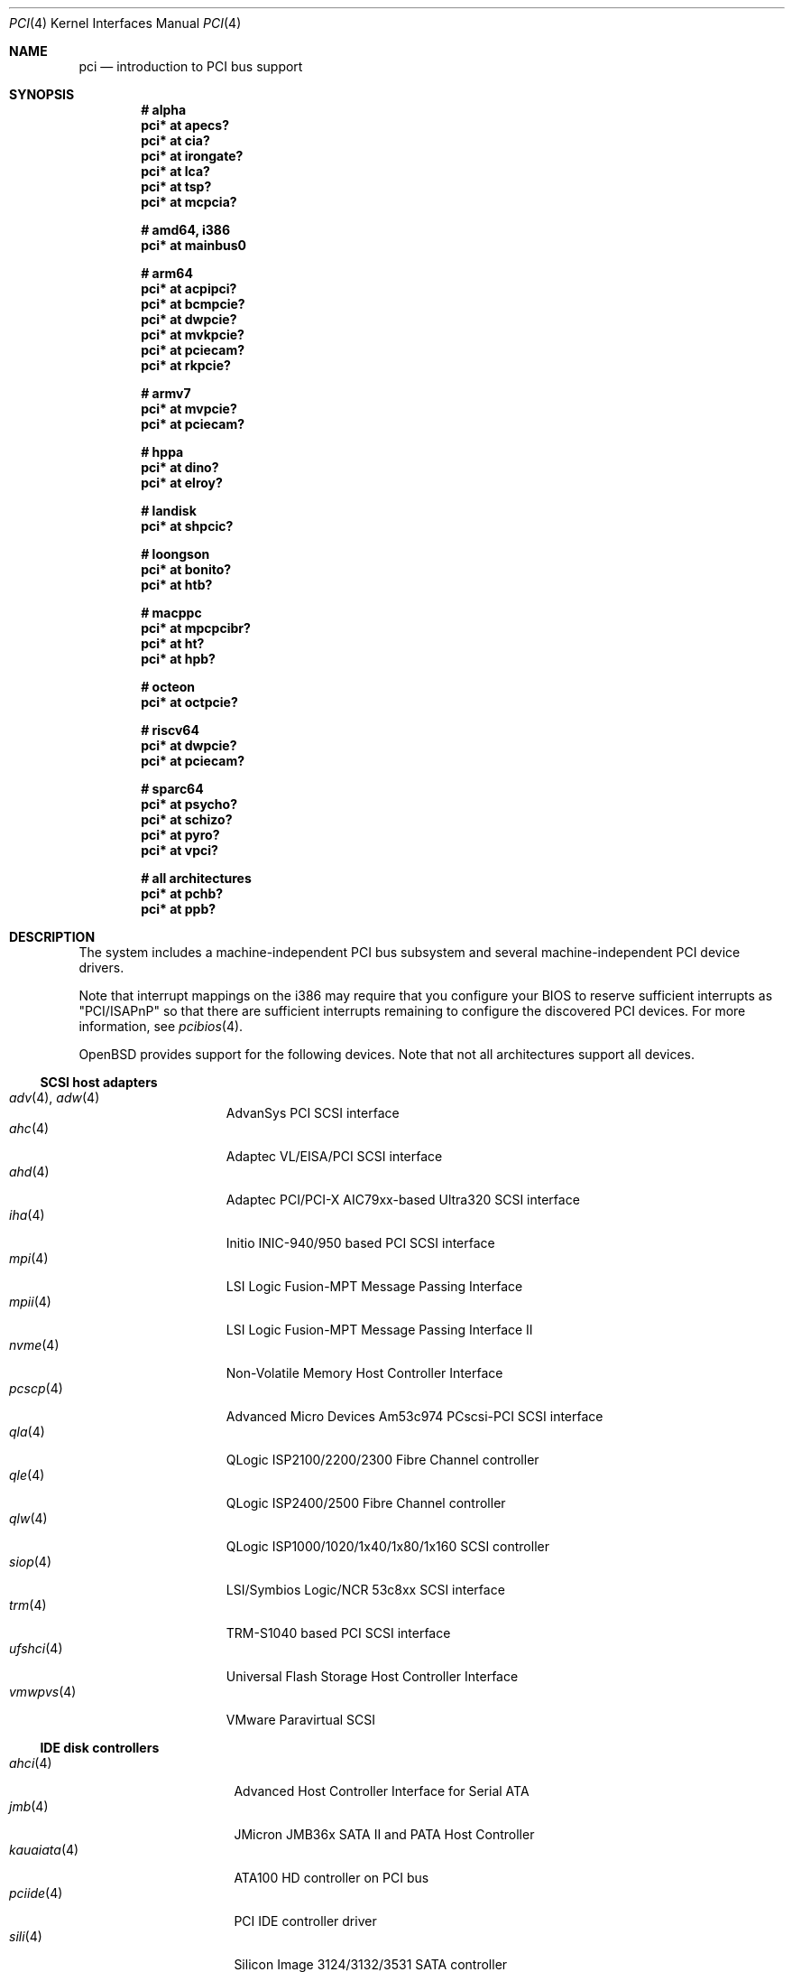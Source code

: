 .\"	$OpenBSD: pci.4,v 1.408 2024/11/03 06:39:36 jmc Exp $
.\"	$NetBSD: pci.4,v 1.29 2000/04/01 00:32:23 tsarna Exp $
.\"
.\" Copyright (c) 2000 Theo de Raadt.  All rights reserved.
.\" Copyright (c) 1997 Jason R. Thorpe.  All rights reserved.
.\" Copyright (c) 1997 Jonathan Stone
.\" All rights reserved.
.\"
.\" Redistribution and use in source and binary forms, with or without
.\" modification, are permitted provided that the following conditions
.\" are met:
.\" 1. Redistributions of source code must retain the above copyright
.\"    notice, this list of conditions and the following disclaimer.
.\" 2. Redistributions in binary form must reproduce the above copyright
.\"    notice, this list of conditions and the following disclaimer in the
.\"    documentation and/or other materials provided with the distribution.
.\" 3. All advertising materials mentioning features or use of this software
.\"    must display the following acknowledgements:
.\"      This product includes software developed by Jonathan Stone
.\" 4. The name of the author may not be used to endorse or promote products
.\"    derived from this software without specific prior written permission
.\"
.\" THIS SOFTWARE IS PROVIDED BY THE AUTHOR ``AS IS'' AND ANY EXPRESS OR
.\" IMPLIED WARRANTIES, INCLUDING, BUT NOT LIMITED TO, THE IMPLIED WARRANTIES
.\" OF MERCHANTABILITY AND FITNESS FOR A PARTICULAR PURPOSE ARE DISCLAIMED.
.\" IN NO EVENT SHALL THE AUTHOR BE LIABLE FOR ANY DIRECT, INDIRECT,
.\" INCIDENTAL, SPECIAL, EXEMPLARY, OR CONSEQUENTIAL DAMAGES (INCLUDING, BUT
.\" NOT LIMITED TO, PROCUREMENT OF SUBSTITUTE GOODS OR SERVICES; LOSS OF USE,
.\" DATA, OR PROFITS; OR BUSINESS INTERRUPTION) HOWEVER CAUSED AND ON ANY
.\" THEORY OF LIABILITY, WHETHER IN CONTRACT, STRICT LIABILITY, OR TORT
.\" (INCLUDING NEGLIGENCE OR OTHERWISE) ARISING IN ANY WAY OUT OF THE USE OF
.\" THIS SOFTWARE, EVEN IF ADVISED OF THE POSSIBILITY OF SUCH DAMAGE.
.\"
.Dd $Mdocdate: November 3 2024 $
.Dt PCI 4
.Os
.Sh NAME
.Nm pci
.Nd introduction to PCI bus support
.Sh SYNOPSIS
.Cd "# alpha"
.Cd "pci* at apecs?"
.Cd "pci* at cia?"
.Cd "pci* at irongate?"
.Cd "pci* at lca?"
.Cd "pci* at tsp?"
.Cd "pci* at mcpcia?"
.Pp
.Cd "# amd64, i386"
.Cd "pci* at mainbus0"
.Pp
.Cd "# arm64"
.Cd "pci* at acpipci?"
.Cd "pci* at bcmpcie?"
.Cd "pci* at dwpcie?"
.Cd "pci* at mvkpcie?"
.Cd "pci* at pciecam?"
.Cd "pci* at rkpcie?"
.Pp
.Cd "# armv7"
.Cd "pci* at mvpcie?"
.Cd "pci* at pciecam?"
.Pp
.Cd "# hppa"
.Cd "pci* at dino?"
.Cd "pci* at elroy?"
.Pp
.Cd "# landisk"
.Cd "pci* at shpcic?"
.Pp
.Cd "# loongson"
.Cd "pci* at bonito?"
.Cd "pci* at htb?"
.Pp
.Cd "# macppc"
.Cd "pci* at mpcpcibr?"
.Cd "pci* at ht?"
.Cd "pci* at hpb?"
.Pp
.Cd "# octeon"
.Cd "pci* at octpcie?"
.Pp
.Cd "# riscv64"
.Cd "pci* at dwpcie?"
.Cd "pci* at pciecam?"
.Pp
.Cd "# sparc64"
.Cd "pci* at psycho?"
.Cd "pci* at schizo?"
.Cd "pci* at pyro?"
.Cd "pci* at vpci?"
.Pp
.Cd "# all architectures"
.Cd "pci* at pchb?"
.Cd "pci* at ppb?"
.Sh DESCRIPTION
The system includes a machine-independent PCI bus subsystem and
several machine-independent PCI device drivers.
.Pp
Note that interrupt mappings on the i386 may require that you configure
your BIOS to reserve sufficient interrupts as "PCI/ISAPnP" so that there
are sufficient interrupts remaining to configure the discovered PCI
devices.
For more information, see
.Xr pcibios 4 .
.Pp
.Ox
provides support for the following devices.
Note that not all architectures support all devices.
.Ss SCSI host adapters
.Bl -tag -width 10n -offset ind -compact
.It Xr adv 4 , Xr adw 4
AdvanSys PCI SCSI interface
.It Xr ahc 4
Adaptec VL/EISA/PCI SCSI interface
.It Xr ahd 4
Adaptec PCI/PCI-X AIC79xx-based Ultra320 SCSI interface
.It Xr iha 4
Initio INIC-940/950 based PCI SCSI interface
.It Xr mpi 4
LSI Logic Fusion-MPT Message Passing Interface
.It Xr mpii 4
LSI Logic Fusion-MPT Message Passing Interface II
.It Xr nvme 4
Non-Volatile Memory Host Controller Interface
.It Xr pcscp 4
Advanced Micro Devices Am53c974 PCscsi-PCI SCSI interface
.It Xr qla 4
QLogic ISP2100/2200/2300 Fibre Channel controller
.It Xr qle 4
QLogic ISP2400/2500 Fibre Channel controller
.It Xr qlw 4
QLogic ISP1000/1020/1x40/1x80/1x160 SCSI controller
.It Xr siop 4
LSI/Symbios Logic/NCR 53c8xx SCSI interface
.It Xr trm 4
TRM-S1040 based PCI SCSI interface
.It Xr ufshci 4
Universal Flash Storage Host Controller Interface
.It Xr vmwpvs 4
VMware Paravirtual SCSI
.El
.Ss IDE disk controllers
.Bl -tag -width "kauaiata(4)" -offset ind -compact
.It Xr ahci 4
Advanced Host Controller Interface for Serial ATA
.It Xr jmb 4
JMicron JMB36x SATA II and PATA Host Controller
.It Xr kauaiata 4
ATA100 HD controller on PCI bus
.It Xr pciide 4
PCI IDE controller driver
.It Xr sili 4
Silicon Image 3124/3132/3531 SATA controller
.El
.Ss RAID and cache controllers
.Bl -tag -width 10n -offset ind -compact
.It Xr aac 4
Adaptec SAS/SATA/SCSI RAID controller
.It Xr ami 4
American Megatrends Inc. MegaRAID PATA/SATA/SCSI RAID controller
.It Xr arc 4
Areca Technology Corporation SAS/SATA RAID controller
.It Xr cac 4
Compaq Smart Array 2/3/4 SCSI RAID controller
.It Xr ciss 4
Compaq Smart Array SAS/SATA/SCSI RAID controller
.It Xr gdt 4
ICP-Vortex and Intel GDT SATA/SCSI RAID controller
.It Xr ips 4
IBM SATA/SCSI ServeRAID controller
.It Xr mfi 4
LSI Logic & Dell MegaRAID SAS RAID controller
.It Xr mfii 4
LSI Logic MegaRAID SAS Fusion RAID controller
.It Xr twe 4
3ware 5000/6000/7000/8000 series PATA/SATA RAID controller
.El
.Ss Wired network interfaces
.Bl -tag -width 10n -offset ind -compact
.It Xr age 4
Attansic L1 10/100/1Gb Ethernet device
.It Xr alc 4
Atheros AR813x/AR815x/AR816x/AR817x 10/100/1Gb Ethernet device
.It Xr ale 4
Atheros AR8121/AR8113/AR8114 10/100/1Gb Ethernet device
.It Xr aq 4
Aquantia AQC1xx 1Gb/2.5Gb/5Gb/10Gb PCIe Ethernet device
.It Xr bce 4
Broadcom BCM4401 10/100 Ethernet device
.It Xr bge 4
Broadcom BCM57xx/BCM590x 10/100/1Gb Ethernet device
.It Xr bnx 4
Broadcom NetXtreme II 10/100/1Gb Ethernet device
.It Xr bnxt 4
Broadcom NetXtreme-C/E 10Gb/25Gb/40Gb/50Gb Ethernet device
.It Xr cas 4
Sun Cassini 10/100/1Gb Ethernet device
.It Xr dc 4
DEC/Intel 21140/21142/21143/21145 and clones 10/100 Ethernet device
.It Xr de 4
DEC DC21x4x (Tulip) 10/100 Ethernet device
.It Xr dwqe 4
Synopsys DesignWare Ethernet Quality-of-Service Controller
.It Xr em 4
Intel PRO/1000 10/100/1Gb Ethernet device
.It Xr ep 4
3Com EtherLink III and Fast EtherLink III 10/100 Ethernet device
.It Xr epic 4
SMC 83C170 (EPIC/100) 10/100 Ethernet device
.It Xr et 4
Agere/LSI ET1310 10/100/1Gb Ethernet device
.It Xr fxp 4
Intel EtherExpress PRO/100 10/100 Ethernet device
.It Xr gem 4
GEM 10/100/1Gb Ethernet device
.It Xr hme 4
Sun Happy Meal 10/100 Ethernet device
.It Xr iavf 4
Intel Ethernet Adaptive Virtual Function device
.It Xr igc 4
Intel I225/I226 1Gb/2.5Gb Ethernet device
.It Xr ix 4
Intel 82598/82599/X540/X550 PCI Express 100/1Gb/10Gb Ethernet device
.It Xr ixgb 4
Intel PRO/10GbE 10Gb Ethernet device
.It Xr ixl 4
Intel Ethernet 700 series Ethernet device
.It Xr ixv 4
Intel 10Gb Ethernet virtual function device
.It Xr jme 4
JMicron JMC25x/JMC26x 10/100/1Gb Ethernet device
.It Xr lge 4
Level 1 LXT1001 NetCellerator PCI 1Gb Ethernet device
.It Xr lii 4
Attansic L2 10/100 Ethernet device
.It Xr mcx 4
Mellanox 5th generation Ethernet device
.It Xr msk 4
Marvell Yukon-2 10/100/1Gb Ethernet device
.It Xr mtd 4
Myson Technology MTD800/MTD803/MTD891 10/100/1Gb Ethernet device
.It Xr myx 4
Myricom Myri-10G PCI Express 10Gb Ethernet device
.It Xr ne 4
NE2000 and compatible 10/100 Ethernet device
.It Xr nep 4
Sun Neptune 10Gb Ethernet device
.It Xr nfe 4
NVIDIA nForce MCP 10/100/1Gb Ethernet device
.It Xr ngbe 4
WangXun WX1860 PCI Express 10/100/1Gb Ethernet device
.It Xr nge 4
National Semiconductor PCI 10/100/1Gb Ethernet device
.It Xr oce 4
Emulex OneConnect 10Gb Ethernet device
.It Xr pcn 4
AMD PCnet-PCI 10/100 Ethernet device
.It Xr re 4
Realtek 8139C+/8169/816xS/811xS/8168/810xE 10/100/1Gb Ethernet device
.It Xr rge 4
Realtek 8125/8125B/8126 PCI Express 10/100/1Gb/2.5Gb/5Gb Ethernet device
.It Xr rl 4
Realtek 8129/8139 10/100 Ethernet device
.It Xr se 4
SiS 190/191 10/100/1Gb Ethernet device
.It Xr sf 4
Adaptec AIC-6915 "Starfire" PCI 10/100 Ethernet device
.It Xr sis 4
SiS 900, SiS 7016, and NS DP83815/6 10/100 Ethernet device
.It Xr sk 4
SysKonnect XMAC II and Marvell Yukon 10/100/1Gb Ethernet device
.It Xr ste 4
Sundance Technologies ST201 10/100 Ethernet device
.It Xr stge 4
Sundance/Tamarack TC9021 1Gb Ethernet device
.It Xr tht 4
Tehuti Networks 10Gb Ethernet device
.It Xr ti 4
Alteon Networks Tigon I and II 1Gb Ethernet device
.It Xr tl 4
Texas Instruments ThunderLAN 10/100 Ethernet device
.It Xr txp 4
3Com 3XP Typhoon/Sidewinder (3CR990) 10/100 Ethernet device
.It Xr vge 4
VIA Velocity 10/100/1Gb Ethernet device
.It Xr vic 4
VMware VMXnet Virtual Interface Controller device
.It Xr vmx 4
VMware VMXNET3 Virtual Interface Controller device
.It Xr vr 4
VIA Rhine I/II/III 10/100 Ethernet device
.It Xr vte 4
RDC R6040 10/100 Ethernet device
.It Xr wb 4
Winbond W89C840F 10/100 Ethernet device
.It Xr xge 4
Neterion Xframe/Xframe II 10Gb Ethernet device
.It Xr xl 4
3Com EtherLink XL and Fast EtherLink XL 10/100 Ethernet device
.El
.Ss Wireless network interfaces
.Bl -tag -width 10n -offset ind -compact
.It Xr acx 4
TI ACX100/ACX111 IEEE 802.11a/b/g wireless network device
.It Xr an 4
Aironet Communications 4500/4800 IEEE 802.11FH/b wireless network device
.It Xr ath 4
Atheros IEEE 802.11a/b/g wireless network device with GPIO
.It Xr athn 4
Atheros IEEE 802.11a/b/g/n wireless network device
.It Xr atw 4
ADMtek ADM8211 IEEE 802.11b wireless network device
.It Xr bwfm 4
Broadcom and Cypress IEEE 802.11a/ac/ax/b/g/n wireless network device
.It Xr bwi 4
Broadcom AirForce IEEE 802.11b/g wireless network device
.It Xr ipw 4
Intel PRO/Wireless 2100 IEEE 802.11b wireless network device
.It Xr iwi 4
Intel
PRO/Wireless 2200BG/2225BG/2915ABG IEEE 802.11a/b/g wireless network device
.It Xr iwn 4
Intel WiFi Link and Centrino IEEE 802.11a/b/g/n wireless network device
.It Xr iwm 4
Intel 7000/8000/9000 IEEE 802.11a/ac/b/g/n wireless network device
.It Xr iwx 4
Intel AX200/AX201/AX210/AX211 IEEE 802.11a/ac/ax/b/g/n wireless network device
.It Xr malo 4
Marvell Libertas IEEE 802.11b/g wireless network device
.It Xr pgt 4
Conexant/Intersil Prism GT Full-MAC IEEE 802.11a/b/g wireless network device
.It Xr qwx 4
Qualcomm IEEE 802.11a/ac/ax/b/g/n wireless network device
.It Xr ral 4
Ralink Technology/MediaTek IEEE 802.11a/b/g/n wireless network device
.It Xr rtw 4
Realtek RTL8180L IEEE 802.11b wireless network device
.It Xr rtwn 4
Realtek RTL8188CE/RTL8188EE/RTL8192CE/RTL8723AE PCIe IEEE 802.11b/g/n wireless
network device
.It Xr wi 4
WaveLAN/IEEE, PRISM 2-3, and Spectrum24 IEEE 802.11b wireless network
device
.It Xr wpi 4
Intel PRO/Wireless 3945ABG IEEE 802.11a/b/g wireless network device
.El
.Ss Cryptography accelerators
.Bl -tag -width 10n -offset ind -compact
.It Xr ccp 4
AMD cryptographic co-processor
.It Xr glxsb 4
Geode LX Security Block crypto accelerator
.El
.Ss Serial interfaces
.Bl -tag -width 10n -offset ind -compact
.It Xr cy 4
Cyclades Cyclom-4Y, -8Y, and -16Y asynchronous serial communications devices
.It Xr cz 4
Cyclades-Z series multi-port serial adapter device
.It Xr puc 4
PCI
.Dq universal
communications card driver
.El
.Ss Display adapters
.Bl -tag -width 10n -offset ind -compact
.It Xr astfb 4
Aspeed BMC frame buffer
.It Xr gfxp 4
accelerated color frame buffer
.It Xr ifb 4
inextricable frame buffer
.It Xr machfb 4
accelerated color frame buffer
.It radeonfb 4
accelerated color frame buffer
.It Xr raptor 4
accelerated color frame buffer
.It Xr sisfb 4
SiS 315 Pro frame buffer
.It Xr smfb 4
Silicon Motion frame buffer
.It Xr sti 4
HP Standard Text Interface
.It Xr tga 4
DECchip 21030 (TGA) graphics driver
.It Xr vga 4
VGA graphics cards
.It Xr vgafb 4
VGA frame buffer
.El
.Ss Audio devices
.Bl -tag -width 10n -offset ind -compact
.It Xr auacer 4
Acer Labs I/O Controller Hub integrated AC'97 audio device
.It Xr auglx 4
AMD Geode LX CS5536 integrated AC'97 audio device
.It Xr auich 4
Intel ICH integrated AC'97 audio device
.It Xr auixp 4
ATI SB200/SB300/SB400/SB600 integrated AC'97 audio device
.It Xr autri 4
Trident 4DWAVE-DX/NX, SiS 7018, ALi M5451 audio device
.It Xr auvia 4
VIA VT82C686A/VT8233/VT8235/VT8237 integrated AC'97 audio device
.It Xr azalia 4
generic High Definition Audio device
.It Xr clcs 4
Cirrus Logic CS4280/CS4610/CS4615 audio device
.It Xr clct 4
Cirrus Logic CS4281 audio device
.It Xr cmpci 4
C-Media CMI8338/CMI8738/CMI8768 PCI audio device
.It Xr eap 4
Ensoniq AudioPCI audio device
.It Xr emu 4
Creative Labs SBLive!, PCI 512, and Audigy audio device
.It Xr envy 4
VIA Envy24 audio device
.It Xr esa 4
ESS Technology Allegro-1/Maestro-3 family audio device
.It Xr eso 4
ESS Technology Solo-1 PCI AudioDrive audio device
.It Xr fms 4
Forte Media FM801 audio device
.It Xr maestro 4
ESS Maestro 1 and 2 audio device
.It Xr neo 4
NeoMagic 256AV/ZX audio device
.It Xr sv 4
S3 SonicVibes audio device
.It Xr yds 4
Yamaha DS-XG audio device
.El
.Ss Time receiver devices
.Bl -tag -width 10n -offset ind -compact
.It Xr mbg 4
Meinberg Funkuhren timedelta sensor
.El
.Ss Radio receiver devices
.Bl -tag -width 10n -offset ind -compact
.It Xr fms 4
Forte Media FM801 audio device
.El
.Ss Hardware Sensors
.Bl -tag -width 10n -offset ind -compact
.It Xr berkwdt 4
Berkshire Products watchdog timer device
.It Xr geodesc 4
Geode SC1100/SCx200 IAOC watchdog timer device
.It Xr ichwdt 4
Intel 6300ESB ICH watchdog timer device
.It Xr itherm 4
Intel 3400 temperature sensor
.It Xr kate 4
AMD K8 temperature sensor
.It Xr km 4
AMD K10 temperature sensor
.It Xr ksmn 4
AMD K17 temperature sensor over SMN
.It Xr pchtemp 4
Intel PCH temperature sensor
.It Xr pwdog 4
Quancom PWDOG1 watchdog timer device
.It Xr viapm 4
VIA SMBus controller and VIA VT82C686A/VT8231 hardware monitor
.It Xr wdt 4
ICS PCI-WDT500/501 watchdog timer device
.El
.Ss Miscellaneous devices
.Bl -tag -width "amdpcib(4)" -offset ind -compact
.It Xr alipm 4
Acer Labs M7101 SMBus controller
.It Xr amas 4
AMD memory address map
.It Xr amdiic 4
AMD-8111 SMBus controller
.It Xr amdpcib 4
AMD-8111 series LPC bridge and timecounter
.It Xr amdpm 4
AMD-756/766/768/8111 Power Management and SMBus controller
.It Xr bktr 4
Brooktree Bt848/849/878/879 PCI TV tuners and video capture boards
.It Xr cbb 4
PCI Yenta compatible CardBus bridges
.It Xr drm 4
Direct Rendering Manager device
.It Xr dwiic 4
Synopsys DesignWare I2C controller
.It Xr ehci 4
USB Enhanced Host Controller Interface
.It Xr gcu 4
Intel EP80579 Global Configuration Unit
.It Xr glxpcib 4
CS5536 PCI-ISA Bridge with timecounter, watchdog timer, and GPIO
.It Xr gscpcib 4
National Semiconductor Geode SC1100 PCI-ISA bridge with GPIO
.It Xr gscpm 4
National Semiconductor Geode SC1100 SMI/ACPI module
.It Xr hpb 4
HyperTransport-PCI bridge
.It Xr ichiic 4
Intel ICH SMBus controller
.It Xr ichpcib 4
Intel ICHx/ICHx-M LPC bridges
.It Xr iosf 4
Intel OnChip System Fabric device
.It Xr nviic 4
NVIDIA nForce2/3/4 SMBus controller
.It Xr ohci 4
USB Open Host Controller Interface
.It Xr pcib 4
PCI-ISA bridge
.It Xr pcic 4
PCI PCMCIA controllers, including the Cirrus Logic GD6729
.It Xr piixpm 4
Intel PIIX SMBus controller
.It Xr ppb 4
PCI-PCI bridge
.It Xr rtsx 4
Realtek SD card reader
.It Xr sbbc 4
PCI BootBus Controller
.It Xr sdhc 4
SD Host Controller
.It Xr ssio 4
National Semiconductor PC87560 Legacy IO
.It Xr tcpcib 4
Intel Atom E600 series LPC bridge and watchdog timer
.It Xr uhci 4
USB Universal Host Controller Interface
.It Xr viapm 4
VIA SMBus controller
.It Xr virtio 4
VirtIO support driver
.It Xr voyager 4
Silicon Motion Mobile Multimedia Companion Chip
.It Xr xspd 4
XenSource Platform Device driver
.El
.Sh IOCTLS
If the kernel is compiled with the
.Va USER_PCICONF
kernel option, the following
.Xr ioctl 2
calls are supported by the
.Nm
driver.
They are defined in the header file
.In sys/pciio.h .
.Bl -tag -width Ds
.It PCIOCREAD Fa "struct pci_io *"
This
.Xr ioctl 2
reads the PCI configuration registers specified by the passed-in
.Va pci_io
structure.
The
.Va pci_io
structure consists of the following fields:
.Bl -tag -width pi_width
.It pi_sel
A
.Va pcisel
structure which specifies the bus, slot and function the user would like to
query.
.It pi_reg
The PCI configuration register the user would like to access.
.It pi_width
The width, in bytes, of the data the user would like to read.
This value can be only 4.
.It pi_data
The data returned by the kernel.
.El
.It PCIOCWRITE Fa "struct pci_io *"
This
.Xr ioctl 2
allows users to write to the PCI device specified in the passed-in
.Va pci_io
structure.
The
.Va pci_io
structure is described above.
The limitations on data width described for
reading registers, above, also apply to writing PCI configuration registers.
.It PCIOCGETROM Fa "struct pci_rom *"
This
.Xr ioctl 2
allows users to read the contents of the PCI ROM specified in the passed-in
.Va pci_rom
structure.
The
.Va pci_rom
structure consists of the following fields:
.Bl -tag -width pr_romlen
.It pr_sel
A
.Va pcisel
structure which specifies the bus, slot and function the user would like to
query.
.It pr_romlen
Size of the buffer to store the contents of the ROM.
Upon return, this field will contain the size of the ROM
.It pr_rom
The address of the buffer to store the contents of the ROM.
.El
.Pp
If the ROM is larger than the specified buffer size,
.Dv ENOMEM
will be returned.
.El
.Sh FILES
.Bl -tag -width /dev/pci* -compact
.It Pa /dev/pci*
Character device for the
.Nm
driver.
.El
.Sh SEE ALSO
.Xr intro 4 ,
.Xr pcidump 8
.Sh HISTORY
The machine-independent PCI subsystem appeared in
.Ox 1.2 .
